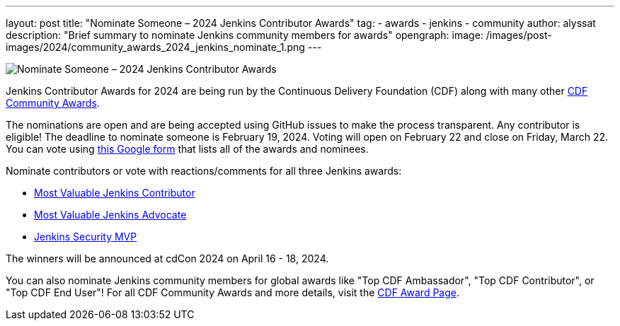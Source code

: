 ---
layout: post
title: "Nominate Someone – 2024 Jenkins Contributor Awards"
tag:
- awards
- jenkins
- community
author: alyssat
description: "Brief summary to nominate Jenkins community members for awards"
opengraph: 
  image: /images/post-images/2024/community_awards_2024_jenkins_nominate_1.png
---

image:/images/post-images/2024/community_awards_2024_jenkins_nominate_1.png[Nominate Someone – 2024 Jenkins Contributor Awards]

Jenkins Contributor Awards for 2024 are being run by the Continuous Delivery Foundation (CDF) along with many other link:https://cd.foundation/cdf-community-awards-2024/[CDF Community Awards].

The nominations are open and are being accepted using GitHub issues to make the process transparent.
Any contributor is eligible!
The deadline to nominate someone is February 19, 2024.
Voting will open on February 22 and close on Friday, March 22.
You can vote using link:https://docs.google.com/forms/d/e/1FAIpQLScUHeNX-4H5jboVo6nRxo0-JtMiA8pLvMq2VkNYceax4frHPQ/viewform?pli=1[this Google form] that lists all of the awards and nominees.

Nominate contributors or vote with reactions/comments for all three Jenkins awards:

* link:https://github.com/jenkins-infra/jenkins.io/issues/7028[Most Valuable Jenkins Contributor]
* link:https://github.com/jenkins-infra/jenkins.io/issues/7030[Most Valuable Jenkins Advocate]
* link:https://github.com/jenkins-infra/jenkins.io/issues/7029[Jenkins Security MVP]

The winners will be announced at cdCon 2024 on April 16 - 18, 2024.

You can also nominate Jenkins community members for global awards like "Top CDF Ambassador", "Top CDF Contributor", or "Top CDF End User"!
For all CDF Community Awards and more details, visit the link:https://cd.foundation/cdf-community-awards-2024/[CDF Award Page].
  
